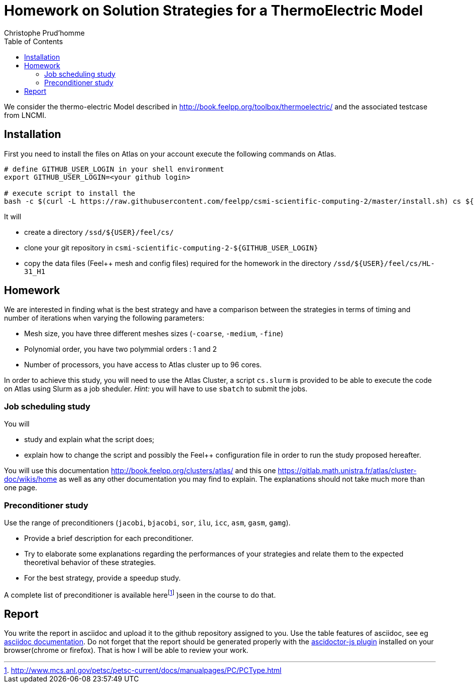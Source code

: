 = Homework on Solution Strategies for a ThermoElectric Model
:toc: left
:author: Christophe Prud'homme
:stem: latemath

We consider the thermo-electric Model described in
http://book.feelpp.org/toolbox/thermoelectric/ and the associated
testcase from LNCMI.

== Installation

First you need to install the files on Atlas on your account
execute the following commands on Atlas. 

[source,shell]
----
# define GITHUB_USER_LOGIN in your shell environment
export GITHUB_USER_LOGIN=<your github login>

# execute script to install the 
bash -c $(curl -L https://raw.githubusercontent.com/feelpp/csmi-scientific-computing-2/master/install.sh) cs ${GITHUB_USER_LOGIN}
----

It will

* create a directory `/ssd/${USER}/feel/cs/`
* clone your git repository in `csmi-scientific-computing-2-${GITHUB_USER_LOGIN}`
* copy the data files (Feel++ mesh and config  files) required for the homework in the directory `/ssd/${USER}/feel/cs/HL-31_H1`


== Homework

We are interested in finding what is the best strategy and have a
comparison between the strategies in terms of timing and number of
iterations when varying the following parameters:

* Mesh size, you have three different meshes sizes (`-coarse`,
`-medium`, `-fine`)
* Polynomial order, you have two polymmial orders : 1 and 2
* Number of processors, you have access to Atlas cluster up to 96 cores.

In order to achieve this study, you will need to use the Atlas Cluster,
a script `cs.slurm` is provided to be able to execute the code on Atlas
using Slurm as a job sheduler. _Hint:_ you will have to use `sbatch` to
submit the jobs.

=== Job scheduling study

You will

* study and explain what the script does;
* explain how to change the script and possibly the Feel++ configuration
file in order to run the study proposed hereafter.

You will use this documentation http://book.feelpp.org/clusters/atlas/
and this one https://gitlab.math.unistra.fr/atlas/cluster-doc/wikis/home
as well as any other documentation you may find to explain. The
explanations should not take much more than one page.

=== Preconditioner study

Use the range of preconditioners (`jacobi`, `bjacobi`, `sor`,
`ilu`, `icc`, `asm`, `gasm`, `gamg`).

* Provide a brief description for each preconditioner. 
* Try to elaborate some explanations regarding the performances of your strategies and relate them to the
expected theoretival behavior of these strategies.
* For the best strategy, provide a speedup study.

A complete list of preconditioner is available
herefootnote:[http://www.mcs.anl.gov/petsc/petsc-current/docs/manualpages/PC/PCType.html]
)seen in the course to do that.

== Report

You write the report in asciidoc and upload it to the github repository assigned to you.
Use the table features of asciidoc, see eg link:http://asciidoctor.org/docs/asciidoc-syntax-quick-reference/#tables[asciidoc  documentation].
Do not forget that the report should be generated properly with the link:http://asciidoctor.org/news/2013/09/18/introducing-asciidoctor-js-live-preview/[ascidoctor-js plugin] installed on your browser(chrome or firefox). That is how I will be able to review your work.
